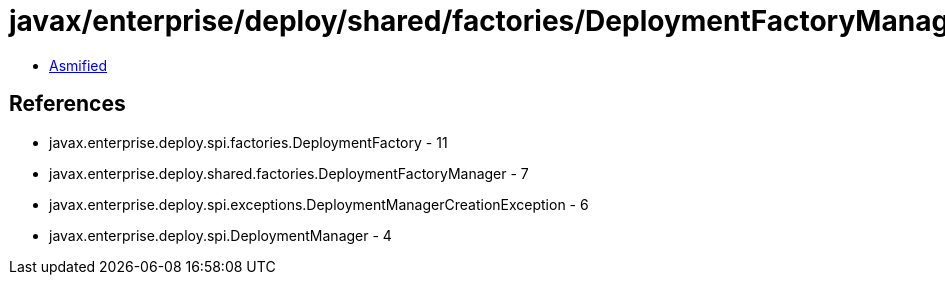 = javax/enterprise/deploy/shared/factories/DeploymentFactoryManager.class

 - link:DeploymentFactoryManager-asmified.java[Asmified]

== References

 - javax.enterprise.deploy.spi.factories.DeploymentFactory - 11
 - javax.enterprise.deploy.shared.factories.DeploymentFactoryManager - 7
 - javax.enterprise.deploy.spi.exceptions.DeploymentManagerCreationException - 6
 - javax.enterprise.deploy.spi.DeploymentManager - 4
